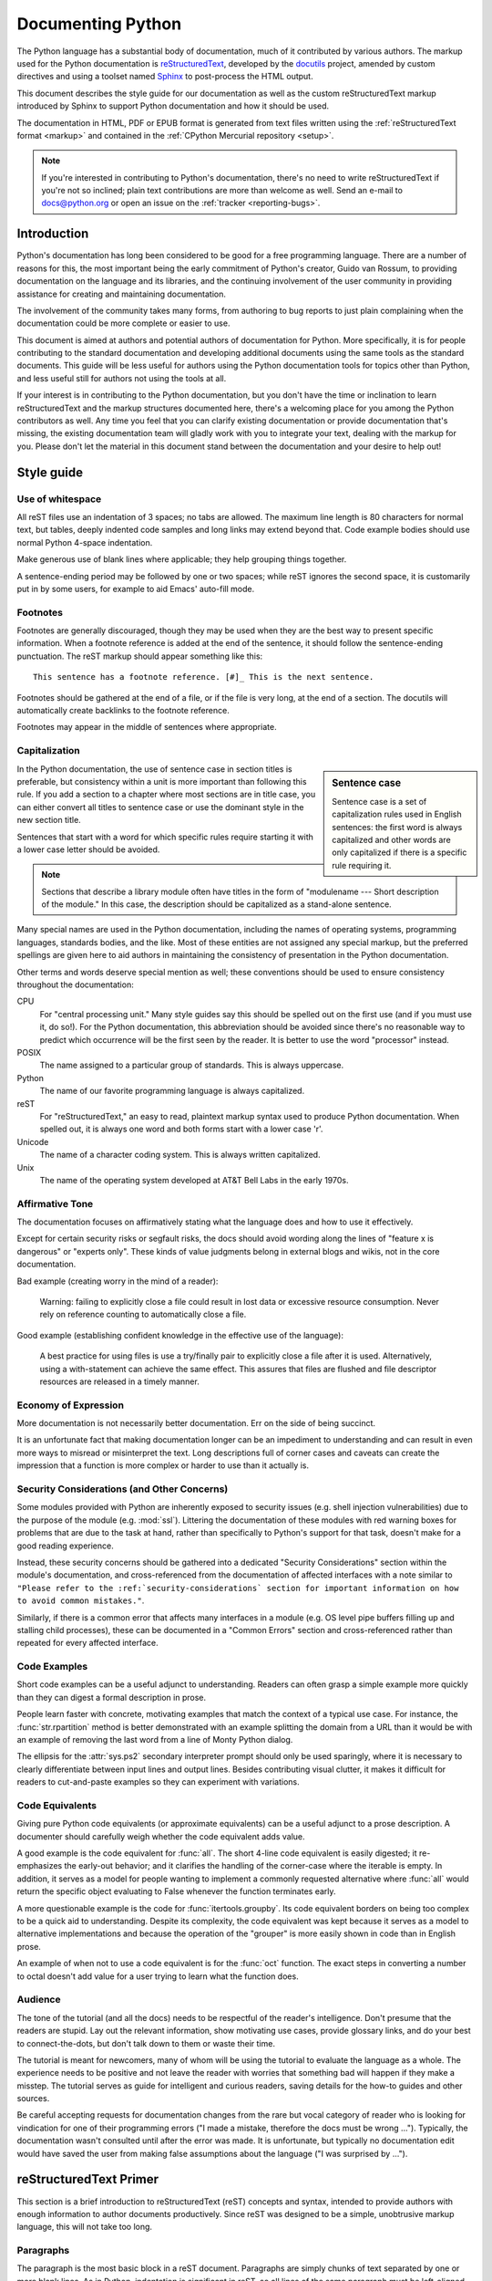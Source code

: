 .. _documenting:

==================
Documenting Python
==================

The Python language has a substantial body of documentation, much of it
contributed by various authors. The markup used for the Python documentation is
`reStructuredText`_, developed by the `docutils`_ project, amended by custom
directives and using a toolset named `Sphinx`_ to post-process the HTML output.

This document describes the style guide for our documentation as well as the
custom reStructuredText markup introduced by Sphinx to support Python
documentation and how it should be used.

The documentation in HTML, PDF or EPUB format is generated from text files
written using the :ref:`reStructuredText format <markup>` and contained in the
:ref:`CPython Mercurial repository <setup>`.

.. _reStructuredText: http://docutils.sf.net/rst.html

.. note::

   If you're interested in contributing to Python's documentation, there's no
   need to write reStructuredText if you're not so inclined; plain text
   contributions are more than welcome as well.  Send an e-mail to
   docs@python.org or open an issue on the :ref:`tracker <reporting-bugs>`.


Introduction
============

Python's documentation has long been considered to be good for a free
programming language.  There are a number of reasons for this, the most
important being the early commitment of Python's creator, Guido van Rossum, to
providing documentation on the language and its libraries, and the continuing
involvement of the user community in providing assistance for creating and
maintaining documentation.

The involvement of the community takes many forms, from authoring to bug reports
to just plain complaining when the documentation could be more complete or
easier to use.

This document is aimed at authors and potential authors of documentation for
Python.  More specifically, it is for people contributing to the standard
documentation and developing additional documents using the same tools as the
standard documents.  This guide will be less useful for authors using the Python
documentation tools for topics other than Python, and less useful still for
authors not using the tools at all.

If your interest is in contributing to the Python documentation, but you don't
have the time or inclination to learn reStructuredText and the markup structures
documented here, there's a welcoming place for you among the Python contributors
as well.  Any time you feel that you can clarify existing documentation or
provide documentation that's missing, the existing documentation team will
gladly work with you to integrate your text, dealing with the markup for you.
Please don't let the material in this document stand between the documentation
and your desire to help out!


Style guide
===========

Use of whitespace
-----------------

All reST files use an indentation of 3 spaces; no tabs are allowed.  The
maximum line length is 80 characters for normal text, but tables, deeply
indented code samples and long links may extend beyond that.  Code example
bodies should use normal Python 4-space indentation.

Make generous use of blank lines where applicable; they help grouping things
together.

A sentence-ending period may be followed by one or two spaces; while reST
ignores the second space, it is customarily put in by some users, for example
to aid Emacs' auto-fill mode.

Footnotes
---------

Footnotes are generally discouraged, though they may be used when they are the
best way to present specific information. When a footnote reference is added at
the end of the sentence, it should follow the sentence-ending punctuation. The
reST markup should appear something like this::

    This sentence has a footnote reference. [#]_ This is the next sentence.

Footnotes should be gathered at the end of a file, or if the file is very long,
at the end of a section. The docutils will automatically create backlinks to
the footnote reference.

Footnotes may appear in the middle of sentences where appropriate.

Capitalization
--------------

.. sidebar:: Sentence case

   Sentence case is a set of capitalization rules used in English
   sentences: the first word is always capitalized and other words are
   only capitalized if there is a specific rule requiring it.

In the Python documentation, the use of sentence case in section titles is
preferable, but consistency within a unit is more important than
following this rule.  If you add a section to a chapter where most
sections are in title case, you can either convert all titles to
sentence case or use the dominant style in the new section title.

Sentences that start with a word for which specific rules require
starting it with a lower case letter should be avoided.

.. note::

   Sections that describe a library module often have titles in the
   form of "modulename --- Short description of the module."  In this
   case, the description should be capitalized as a stand-alone
   sentence.

Many special names are used in the Python documentation, including the names of
operating systems, programming languages, standards bodies, and the like. Most
of these entities are not assigned any special markup, but the preferred
spellings are given here to aid authors in maintaining the consistency of
presentation in the Python documentation.

Other terms and words deserve special mention as well; these conventions should
be used to ensure consistency throughout the documentation:

CPU
   For "central processing unit." Many style guides say this should be
   spelled out on the first use (and if you must use it, do so!). For
   the Python documentation, this abbreviation should be avoided since
   there's no reasonable way to predict which occurrence will be the
   first seen by the reader. It is better to use the word "processor"
   instead.

POSIX
   The name assigned to a particular group of standards. This is always
   uppercase.

Python
   The name of our favorite programming language is always capitalized.

reST
   For "reStructuredText," an easy to read, plaintext markup syntax
   used to produce Python documentation.  When spelled out, it is
   always one word and both forms start with a lower case 'r'.

Unicode
   The name of a character coding system. This is always written
   capitalized.

Unix
   The name of the operating system developed at AT&T Bell Labs in the early
   1970s.

Affirmative Tone
----------------

The documentation focuses on affirmatively stating what the language does and
how to use it effectively.

Except for certain security risks or segfault risks, the docs should avoid
wording along the lines of "feature x is dangerous" or "experts only".  These
kinds of value judgments belong in external blogs and wikis, not in the core
documentation.

Bad example (creating worry in the mind of a reader):

    Warning: failing to explicitly close a file could result in lost data or
    excessive resource consumption.  Never rely on reference counting to
    automatically close a file.

Good example (establishing confident knowledge in the effective use of the language):

    A best practice for using files is use a try/finally pair to explicitly
    close a file after it is used.  Alternatively, using a with-statement can
    achieve the same effect.  This assures that files are flushed and file
    descriptor resources are released in a timely manner.

Economy of Expression
---------------------

More documentation is not necessarily better documentation.  Err on the side
of being succinct.

It is an unfortunate fact that making documentation longer can be an impediment
to understanding and can result in even more ways to misread or misinterpret the
text.  Long descriptions full of corner cases and caveats can create the
impression that a function is more complex or harder to use than it actually is.

Security Considerations (and Other Concerns)
--------------------------------------------

Some modules provided with Python are inherently exposed to security issues
(e.g. shell injection vulnerabilities) due to the purpose of the module
(e.g. :mod:`ssl`).  Littering the documentation of these modules with red
warning boxes for problems that are due to the task at hand, rather than
specifically to Python's support for that task, doesn't make for a good
reading experience.

Instead, these security concerns should be gathered into a dedicated
"Security Considerations" section within the module's documentation, and
cross-referenced from the documentation of affected interfaces with a note
similar to ``"Please refer to the :ref:`security-considerations` section
for important information on how to avoid common mistakes."``.

Similarly, if there is a common error that affects many interfaces in a
module (e.g. OS level pipe buffers filling up and stalling child processes),
these can be documented in a "Common Errors" section and cross-referenced
rather than repeated for every affected interface.

Code Examples
-------------

Short code examples can be a useful adjunct to understanding.  Readers can often
grasp a simple example more quickly than they can digest a formal description in
prose.

People learn faster with concrete, motivating examples that match the context of
a typical use case.  For instance, the :func:`str.rpartition` method is better
demonstrated with an example splitting the domain from a URL than it would be
with an example of removing the last word from a line of Monty Python dialog.

The ellipsis for the :attr:`sys.ps2` secondary interpreter prompt should only be
used sparingly, where it is necessary to clearly differentiate between input
lines and output lines.  Besides contributing visual clutter, it makes it
difficult for readers to cut-and-paste examples so they can experiment with
variations.

Code Equivalents
----------------

Giving pure Python code equivalents (or approximate equivalents) can be a useful
adjunct to a prose description.  A documenter should carefully weigh whether the
code equivalent adds value.

A good example is the code equivalent for :func:`all`.  The short 4-line code
equivalent is easily digested; it re-emphasizes the early-out behavior; and it
clarifies the handling of the corner-case where the iterable is empty.  In
addition, it serves as a model for people wanting to implement a commonly
requested alternative where :func:`all` would return the specific object
evaluating to False whenever the function terminates early.

A more questionable example is the code for :func:`itertools.groupby`.  Its code
equivalent borders on being too complex to be a quick aid to understanding.
Despite its complexity, the code equivalent was kept because it serves as a
model to alternative implementations and because the operation of the "grouper"
is more easily shown in code than in English prose.

An example of when not to use a code equivalent is for the :func:`oct` function.
The exact steps in converting a number to octal doesn't add value for a user
trying to learn what the function does.

Audience
--------

The tone of the tutorial (and all the docs) needs to be respectful of the
reader's intelligence.  Don't presume that the readers are stupid.  Lay out the
relevant information, show motivating use cases, provide glossary links, and do
your best to connect-the-dots, but don't talk down to them or waste their time.

The tutorial is meant for newcomers, many of whom will be using the tutorial to
evaluate the language as a whole.  The experience needs to be positive and not
leave the reader with worries that something bad will happen if they make a
misstep.  The tutorial serves as guide for intelligent and curious readers,
saving details for the how-to guides and other sources.

Be careful accepting requests for documentation changes from the rare but vocal
category of reader who is looking for vindication for one of their programming
errors ("I made a mistake, therefore the docs must be wrong ...").  Typically,
the documentation wasn't consulted until after the error was made.  It is
unfortunate, but typically no documentation edit would have saved the user from
making false assumptions about the language ("I was surprised by ...").


reStructuredText Primer
=======================

This section is a brief introduction to reStructuredText (reST) concepts and
syntax, intended to provide authors with enough information to author documents
productively.  Since reST was designed to be a simple, unobtrusive markup
language, this will not take too long.

.. seealso::

    The authoritative `reStructuredText User
    Documentation <http://docutils.sourceforge.net/rst.html>`_.


Paragraphs
----------

The paragraph is the most basic block in a reST document.  Paragraphs are simply
chunks of text separated by one or more blank lines.  As in Python, indentation
is significant in reST, so all lines of the same paragraph must be left-aligned
to the same level of indentation.


Inline markup
-------------

The standard reST inline markup is quite simple: use

* one asterisk: ``*text*`` for emphasis (italics),
* two asterisks: ``**text**`` for strong emphasis (boldface), and
* backquotes: ````text```` for code samples.

If asterisks or backquotes appear in running text and could be confused with
inline markup delimiters, they have to be escaped with a backslash.

Be aware of some restrictions of this markup:

* it may not be nested,
* content may not start or end with whitespace: ``* text*`` is wrong,
* it must be separated from surrounding text by non-word characters.  Use a
  backslash escaped space to work around that: ``thisis\ *one*\ word``.

These restrictions may be lifted in future versions of the docutils.

reST also allows for custom "interpreted text roles"', which signify that the
enclosed text should be interpreted in a specific way.  Sphinx uses this to
provide semantic markup and cross-referencing of identifiers, as described in
the appropriate section.  The general syntax is ``:rolename:`content```.


Lists and Quotes
----------------

List markup is natural: just place an asterisk at the start of a paragraph and
indent properly.  The same goes for numbered lists; they can also be
automatically numbered using a ``#`` sign::

   * This is a bulleted list.
   * It has two items, the second
     item uses two lines.

   1. This is a numbered list.
   2. It has two items too.

   #. This is a numbered list.
   #. It has two items too.


Nested lists are possible, but be aware that they must be separated from the
parent list items by blank lines::

   * this is
   * a list

     * with a nested list
     * and some subitems

   * and here the parent list continues

Definition lists are created as follows::

   term (up to a line of text)
      Definition of the term, which must be indented

      and can even consist of multiple paragraphs

   next term
      Description.


Paragraphs are quoted by just indenting them more than the surrounding
paragraphs.


Source Code
-----------

Literal code blocks are introduced by ending a paragraph with the special marker
``::``.  The literal block must be indented::

   This is a normal text paragraph. The next paragraph is a code sample::

      It is not processed in any way, except
      that the indentation is removed.

      It can span multiple lines.

   This is a normal text paragraph again.

The handling of the ``::`` marker is smart:

* If it occurs as a paragraph of its own, that paragraph is completely left
  out of the document.
* If it is preceded by whitespace, the marker is removed.
* If it is preceded by non-whitespace, the marker is replaced by a single
  colon.

That way, the second sentence in the above example's first paragraph would be
rendered as "The next paragraph is a code sample:".


Hyperlinks
----------

External links
^^^^^^^^^^^^^^

Use ```Link text <http://target>`_`` for inline web links.  If the link text
should be the web address, you don't need special markup at all, the parser
finds links and mail addresses in ordinary text.

Internal links
^^^^^^^^^^^^^^

Internal linking is done via a special reST role, see the section on specific
markup, :ref:`doc-ref-role`.


Sections
--------

Section headers are created by underlining (and optionally overlining) the
section title with a punctuation character, at least as long as the text::

   =================
   This is a heading
   =================

Normally, there are no heading levels assigned to certain characters as the
structure is determined from the succession of headings.  However, for the
Python documentation, here is a suggested convention:

* ``#`` with overline, for parts
* ``*`` with overline, for chapters
* ``=``, for sections
* ``-``, for subsections
* ``^``, for subsubsections
* ``"``, for paragraphs


Explicit Markup
---------------

"Explicit markup" is used in reST for most constructs that need special
handling, such as footnotes, specially-highlighted paragraphs, comments, and
generic directives.

An explicit markup block begins with a line starting with ``..`` followed by
whitespace and is terminated by the next paragraph at the same level of
indentation.  (There needs to be a blank line between explicit markup and normal
paragraphs.  This may all sound a bit complicated, but it is intuitive enough
when you write it.)


Directives
----------

A directive is a generic block of explicit markup.  Besides roles, it is one of
the extension mechanisms of reST, and Sphinx makes heavy use of it.

Basically, a directive consists of a name, arguments, options and content. (Keep
this terminology in mind, it is used in the next chapter describing custom
directives.)  Looking at this example, ::

   .. function:: foo(x)
                 foo(y, z)
      :bar: no

      Return a line of text input from the user.

``function`` is the directive name.  It is given two arguments here, the
remainder of the first line and the second line, as well as one option ``bar``
(as you can see, options are given in the lines immediately following the
arguments and indicated by the colons).

The directive content follows after a blank line and is indented relative to the
directive start.


Footnotes
---------

For footnotes, use ``[#]_`` to mark the footnote location, and add the footnote
body at the bottom of the document after a "Footnotes" rubric heading, like so::

   Lorem ipsum [#]_ dolor sit amet ... [#]_

   .. rubric:: Footnotes

   .. [#] Text of the first footnote.
   .. [#] Text of the second footnote.

You can also explicitly number the footnotes for better context.


Comments
--------

Every explicit markup block which isn't a valid markup construct (like the
footnotes above) is regarded as a comment.


Source encoding
---------------

Since the easiest way to include special characters like em dashes or copyright
signs in reST is to directly write them as Unicode characters, one has to
specify an encoding:

All Python documentation source files must be in UTF-8 encoding, and the HTML
documents written from them will be in that encoding as well.


Gotchas
-------

There are some problems one commonly runs into while authoring reST documents:

* **Separation of inline markup:** As said above, inline markup spans must be
  separated from the surrounding text by non-word characters, you have to use
  an escaped space to get around that.


Additional Markup Constructs
============================

Sphinx adds a lot of new directives and interpreted text roles to standard reST
markup.  This section contains the reference material for these facilities.
Documentation for "standard" reST constructs is not included here, though
they are used in the Python documentation.

.. note::

   This is just an overview of Sphinx' extended markup capabilities; full
   coverage can be found in `its own documentation
   <http://sphinx.pocoo.org/contents.html>`_.


Meta-information markup
-----------------------

.. describe:: sectionauthor

   Identifies the author of the current section.  The argument should include
   the author's name such that it can be used for presentation (though it isn't)
   and email address.  The domain name portion of the address should be lower
   case.  Example::

      .. sectionauthor:: Guido van Rossum <guido@python.org>

   Currently, this markup isn't reflected in the output in any way, but it helps
   keep track of contributions.


Module-specific markup
----------------------

The markup described in this section is used to provide information about a
module being documented.  Each module should be documented in its own file.
Normally this markup appears after the title heading of that file; a typical
file might start like this::

   :mod:`parrot` -- Dead parrot access
   ===================================

   .. module:: parrot
      :platform: Unix, Windows
      :synopsis: Analyze and reanimate dead parrots.
   .. moduleauthor:: Eric Cleese <eric@python.invalid>
   .. moduleauthor:: John Idle <john@python.invalid>

As you can see, the module-specific markup consists of two directives, the
``module`` directive and the ``moduleauthor`` directive.

.. describe:: module

   This directive marks the beginning of the description of a module, package,
   or submodule. The name should be fully qualified (i.e. including the
   package name for submodules).

   The ``platform`` option, if present, is a comma-separated list of the
   platforms on which the module is available (if it is available on all
   platforms, the option should be omitted).  The keys are short identifiers;
   examples that are in use include "IRIX", "Mac", "Windows", and "Unix".  It is
   important to use a key which has already been used when applicable.

   The ``synopsis`` option should consist of one sentence describing the
   module's purpose -- it is currently only used in the Global Module Index.

   The ``deprecated`` option can be given (with no value) to mark a module as
   deprecated; it will be designated as such in various locations then.

.. describe:: moduleauthor

   The ``moduleauthor`` directive, which can appear multiple times, names the
   authors of the module code, just like ``sectionauthor`` names the author(s)
   of a piece of documentation.  It too does not result in any output currently.

.. note::

   It is important to make the section title of a module-describing file
   meaningful since that value will be inserted in the table-of-contents trees
   in overview files.


Information units
-----------------

There are a number of directives used to describe specific features provided by
modules.  Each directive requires one or more signatures to provide basic
information about what is being described, and the content should be the
description.  The basic version makes entries in the general index; if no index
entry is desired, you can give the directive option flag ``:noindex:``.  The
following example shows all of the features of this directive type::

    .. function:: spam(eggs)
                  ham(eggs)
       :noindex:

       Spam or ham the foo.

The signatures of object methods or data attributes should not include the
class name, but be nested in a class directive.  The generated files will
reflect this nesting, and the target identifiers (for HTML output) will use
both the class and method name, to enable consistent cross-references.  If you
describe methods belonging to an abstract protocol such as context managers,
use a class directive with a (pseudo-)type name too to make the
index entries more informative.

The directives are:

.. describe:: c:function

   Describes a C function. The signature should be given as in C, e.g.::

      .. c:function:: PyObject* PyType_GenericAlloc(PyTypeObject *type, Py_ssize_t nitems)

   This is also used to describe function-like preprocessor macros.  The names
   of the arguments should be given so they may be used in the description.

   Note that you don't have to backslash-escape asterisks in the signature,
   as it is not parsed by the reST inliner.

.. describe:: c:member

   Describes a C struct member. Example signature::

      .. c:member:: PyObject* PyTypeObject.tp_bases

   The text of the description should include the range of values allowed, how
   the value should be interpreted, and whether the value can be changed.
   References to structure members in text should use the ``member`` role.

.. describe:: c:macro

   Describes a "simple" C macro.  Simple macros are macros which are used
   for code expansion, but which do not take arguments so cannot be described as
   functions.  This is not to be used for simple constant definitions.  Examples
   of its use in the Python documentation include :c:macro:`PyObject_HEAD` and
   :c:macro:`Py_BEGIN_ALLOW_THREADS`.

.. describe:: c:type

   Describes a C type. The signature should just be the type name.

.. describe:: c:var

   Describes a global C variable.  The signature should include the type, such
   as::

      .. cvar:: PyObject* PyClass_Type

.. describe:: data

   Describes global data in a module, including both variables and values used
   as "defined constants."  Class and object attributes are not documented
   using this directive.

.. describe:: exception

   Describes an exception class.  The signature can, but need not include
   parentheses with constructor arguments.

.. describe:: function

   Describes a module-level function.  The signature should include the
   parameters, enclosing optional parameters in brackets.  Default values can be
   given if it enhances clarity.  For example::

      .. function:: repeat([repeat=3[, number=1000000]])

   Object methods are not documented using this directive. Bound object methods
   placed in the module namespace as part of the public interface of the module
   are documented using this, as they are equivalent to normal functions for
   most purposes.

   The description should include information about the parameters required and
   how they are used (especially whether mutable objects passed as parameters
   are modified), side effects, and possible exceptions.  A small example may be
   provided.

.. describe:: decorator

   Describes a decorator function.  The signature should *not* represent the
   signature of the actual function, but the usage as a decorator.  For example,
   given the functions

   .. code-block:: python

      def removename(func):
          func.__name__ = ''
          return func

      def setnewname(name):
          def decorator(func):
              func.__name__ = name
              return func
          return decorator

   the descriptions should look like this::

      .. decorator:: removename

         Remove name of the decorated function.

      .. decorator:: setnewname(name)

         Set name of the decorated function to *name*.

   There is no ``deco`` role to link to a decorator that is marked up with
   this directive; rather, use the ``:func:`` role.

.. describe:: class

   Describes a class.  The signature can include parentheses with parameters
   which will be shown as the constructor arguments.

.. describe:: attribute

   Describes an object data attribute.  The description should include
   information about the type of the data to be expected and whether it may be
   changed directly.  This directive should be nested in a class directive,
   like in this example::

      .. class:: Spam

            Description of the class.

            .. data:: ham

               Description of the attribute.

   If is also possible to document an attribute outside of a class directive,
   for example if the documentation for different attributes and methods is
   split in multiple sections.  The class name should then be included
   explicitly::

      .. data:: Spam.eggs

.. describe:: method

   Describes an object method.  The parameters should not include the ``self``
   parameter.  The description should include similar information to that
   described for ``function``.  This directive should be nested in a class
   directive, like in the example above.

.. describe:: decoratormethod

   Same as ``decorator``, but for decorators that are methods.

   Refer to a decorator method using the ``:meth:`` role.

.. describe:: opcode

   Describes a Python :term:`bytecode` instruction.

.. describe:: cmdoption

   Describes a Python command line option or switch.  Option argument names
   should be enclosed in angle brackets.  Example::

      .. cmdoption:: -m <module>

         Run a module as a script.

.. describe:: envvar

   Describes an environment variable that Python uses or defines.


There is also a generic version of these directives:

.. describe:: describe

   This directive produces the same formatting as the specific ones explained
   above but does not create index entries or cross-referencing targets.  It is
   used, for example, to describe the directives in this document. Example::

      .. describe:: opcode

         Describes a Python bytecode instruction.


Showing code examples
---------------------

Examples of Python source code or interactive sessions are represented using
standard reST literal blocks.  They are started by a ``::`` at the end of the
preceding paragraph and delimited by indentation.

Representing an interactive session requires including the prompts and output
along with the Python code.  No special markup is required for interactive
sessions.  After the last line of input or output presented, there should not be
an "unused" primary prompt; this is an example of what *not* to do::

   >>> 1 + 1
   2
   >>>

Syntax highlighting is handled in a smart way:

* There is a "highlighting language" for each source file.  Per default,
  this is ``'python'`` as the majority of files will have to highlight Python
  snippets.

* Within Python highlighting mode, interactive sessions are recognized
  automatically and highlighted appropriately.

* The highlighting language can be changed using the ``highlightlang``
  directive, used as follows::

     .. highlightlang:: c

  This language is used until the next ``highlightlang`` directive is
  encountered.

* The ``code-block`` directive can be used to specify the highlight language
  of a single code block, e.g.::

     .. code-block:: c

        #include <stdio.h>

        void main() {
            printf("Hello world!\n");
        }

* The values normally used for the highlighting language are:

  * ``python`` (the default)
  * ``c``
  * ``rest``
  * ``none`` (no highlighting)

* If highlighting with the current language fails, the block is not highlighted
  in any way.

Longer displays of verbatim text may be included by storing the example text in
an external file containing only plain text.  The file may be included using the
``literalinclude`` directive. [1]_ For example, to include the Python source file
:file:`example.py`, use::

   .. literalinclude:: example.py

The file name is relative to the current file's path.  Documentation-specific
include files should be placed in the ``Doc/includes`` subdirectory.


Inline markup
-------------

As said before, Sphinx uses interpreted text roles to insert semantic markup in
documents.

Names of local variables, such as function/method arguments, are an exception,
they should be marked simply with ``*var*``.

For all other roles, you have to write ``:rolename:`content```.

There are some additional facilities that make cross-referencing roles more
versatile:

* You may supply an explicit title and reference target, like in reST direct
  hyperlinks: ``:role:`title <target>``` will refer to *target*, but the link
  text will be *title*.

* If you prefix the content with ``!``, no reference/hyperlink will be created.

* For the Python object roles, if you prefix the content with ``~``, the link
  text will only be the last component of the target.  For example,
  ``:meth:`~Queue.Queue.get``` will refer to ``Queue.Queue.get`` but only
  display ``get`` as the link text.

  In HTML output, the link's ``title`` attribute (that is e.g. shown as a
  tool-tip on mouse-hover) will always be the full target name.

The following roles refer to objects in modules and are possibly hyperlinked if
a matching identifier is found:

.. describe:: mod

   The name of a module; a dotted name may be used.  This should also be used for
   package names.

.. describe:: func

   The name of a Python function; dotted names may be used.  The role text
   should not include trailing parentheses to enhance readability.  The
   parentheses are stripped when searching for identifiers.

.. describe:: data

   The name of a module-level variable or constant.

.. describe:: const

   The name of a "defined" constant.  This may be a C-language ``#define``
   or a Python variable that is not intended to be changed.

.. describe:: class

   A class name; a dotted name may be used.

.. describe:: meth

   The name of a method of an object.  The role text should include the type
   name and the method name.  A dotted name may be used.

.. describe:: attr

   The name of a data attribute of an object.

.. describe:: exc

   The name of an exception. A dotted name may be used.

The name enclosed in this markup can include a module name and/or a class name.
For example, ``:func:`filter``` could refer to a function named ``filter`` in
the current module, or the built-in function of that name.  In contrast,
``:func:`foo.filter``` clearly refers to the ``filter`` function in the ``foo``
module.

Normally, names in these roles are searched first without any further
qualification, then with the current module name prepended, then with the
current module and class name (if any) prepended.  If you prefix the name with a
dot, this order is reversed.  For example, in the documentation of the
:mod:`codecs` module, ``:func:`open``` always refers to the built-in function,
while ``:func:`.open``` refers to :func:`codecs.open`.

A similar heuristic is used to determine whether the name is an attribute of
the currently documented class.

---------

The following roles create cross-references to C-language constructs if they
are defined in the API documentation:

.. describe:: c:data

   The name of a C-language variable.

.. describe:: c:func

   The name of a C-language function. Should include trailing parentheses.

.. describe:: c:macro

   The name of a "simple" C macro, as defined above.

.. describe:: c:type

   The name of a C-language type.

.. describe:: c:member

   The name of a C type member, as defined above.

---------

The following roles do not refer to objects, but can create cross-references or
internal links:

.. describe:: envvar

   An environment variable.  Index entries are generated.

.. describe:: keyword

   The name of a Python keyword.  Using this role will generate a link to the
   documentation of the keyword.  ``True``, ``False`` and ``None`` do not use
   this role, but simple code markup (````True````), given that they're
   fundamental to the language and should be known to any programmer.

.. describe:: option

   A command-line option of Python.  The leading hyphen(s) must be included.
   If a matching ``cmdoption`` directive exists, it is linked to.  For options
   of other programs or scripts, use simple ````code```` markup.

.. describe:: token

   The name of a grammar token (used in the reference manual to create links
   between production displays).

---------

The following role creates a cross-reference to the term in the glossary:

.. describe:: term

   Reference to a term in the glossary.  The glossary is created using the
   ``glossary`` directive containing a definition list with terms and
   definitions.  It does not have to be in the same file as the ``term``
   markup, in fact, by default the Python docs have one global glossary
   in the ``glossary.rst`` file.

   If you use a term that's not explained in a glossary, you'll get a warning
   during build.

---------

The following roles don't do anything special except formatting the text
in a different style:

.. describe:: command

   The name of an OS-level command, such as ``rm``.

.. describe:: dfn

   Mark the defining instance of a term in the text.  (No index entries are
   generated.)

.. describe:: file

   The name of a file or directory.  Within the contents, you can use curly
   braces to indicate a "variable" part, for example::

      ... is installed in :file:`/usr/lib/python2.{x}/site-packages` ...

   In the built documentation, the ``x`` will be displayed differently to
   indicate that it is to be replaced by the Python minor version.

.. describe:: guilabel

   Labels presented as part of an interactive user interface should be marked
   using ``guilabel``.  This includes labels from text-based interfaces such as
   those created using :mod:`curses` or other text-based libraries.  Any label
   used in the interface should be marked with this role, including button
   labels, window titles, field names, menu and menu selection names, and even
   values in selection lists.

.. describe:: kbd

   Mark a sequence of keystrokes.  What form the key sequence takes may depend
   on platform- or application-specific conventions.  When there are no relevant
   conventions, the names of modifier keys should be spelled out, to improve
   accessibility for new users and non-native speakers.  For example, an
   *xemacs* key sequence may be marked like ``:kbd:`C-x C-f```, but without
   reference to a specific application or platform, the same sequence should be
   marked as ``:kbd:`Control-x Control-f```.

.. describe:: mailheader

   The name of an RFC 822-style mail header.  This markup does not imply that
   the header is being used in an email message, but can be used to refer to any
   header of the same "style."  This is also used for headers defined by the
   various MIME specifications.  The header name should be entered in the same
   way it would normally be found in practice, with the camel-casing conventions
   being preferred where there is more than one common usage. For example:
   ``:mailheader:`Content-Type```.

.. describe:: makevar

   The name of a :command:`make` variable.

.. describe:: manpage

   A reference to a Unix manual page including the section,
   e.g. ``:manpage:`ls(1)```.

.. describe:: menuselection

   Menu selections should be marked using the ``menuselection`` role.  This is
   used to mark a complete sequence of menu selections, including selecting
   submenus and choosing a specific operation, or any subsequence of such a
   sequence.  The names of individual selections should be separated by
   ``-->``.

   For example, to mark the selection "Start > Programs", use this markup::

      :menuselection:`Start --> Programs`

   When including a selection that includes some trailing indicator, such as the
   ellipsis some operating systems use to indicate that the command opens a
   dialog, the indicator should be omitted from the selection name.

.. describe:: mimetype

   The name of a MIME type, or a component of a MIME type (the major or minor
   portion, taken alone).

.. describe:: newsgroup

   The name of a Usenet newsgroup.

.. describe:: program

   The name of an executable program.  This may differ from the file name for
   the executable for some platforms.  In particular, the ``.exe`` (or other)
   extension should be omitted for Windows programs.

.. describe:: regexp

   A regular expression. Quotes should not be included.

.. describe:: samp

   A piece of literal text, such as code.  Within the contents, you can use
   curly braces to indicate a "variable" part, as in ``:file:``.

   If you don't need the "variable part" indication, use the standard
   ````code```` instead.


The following roles generate external links:

.. describe:: pep

   A reference to a Python Enhancement Proposal.  This generates appropriate
   index entries. The text "PEP *number*\ " is generated; in the HTML output,
   this text is a hyperlink to an online copy of the specified PEP.

.. describe:: rfc

   A reference to an Internet Request for Comments.  This generates appropriate
   index entries. The text "RFC *number*\ " is generated; in the HTML output,
   this text is a hyperlink to an online copy of the specified RFC.


Note that there are no special roles for including hyperlinks as you can use
the standard reST markup for that purpose.


.. _doc-ref-role:

Cross-linking markup
--------------------

To support cross-referencing to arbitrary sections in the documentation, the
standard reST labels are "abused" a bit: Every label must precede a section
title; and every label name must be unique throughout the entire documentation
source.

You can then reference to these sections using the ``:ref:`label-name``` role.

Example::

   .. _my-reference-label:

   Section to cross-reference
   --------------------------

   This is the text of the section.

   It refers to the section itself, see :ref:`my-reference-label`.

The ``:ref:`` invocation is replaced with the section title.

Alternatively, you can reference any label (not just section titles)
if you provide the link text ``:ref:`link text <reference-label>```.

Paragraph-level markup
----------------------

These directives create short paragraphs and can be used inside information
units as well as normal text:

.. describe:: note

   An especially important bit of information about an API that a user should be
   aware of when using whatever bit of API the note pertains to.  The content of
   the directive should be written in complete sentences and include all
   appropriate punctuation.

   Example::

      .. note::

         This function is not suitable for sending spam e-mails.

.. describe:: warning

   An important bit of information about an API that a user should be aware of
   when using whatever bit of API the warning pertains to.  The content of the
   directive should be written in complete sentences and include all appropriate
   punctuation.  In the interest of not scaring users away from pages filled
   with warnings, this directive should only be chosen over ``note`` for
   information regarding the possibility of crashes, data loss, or security
   implications.

.. describe:: versionadded

   This directive documents the version of Python which added the described
   feature, or a part of it, to the library or C API.  When this applies to an
   entire module, it should be placed at the top of the module section before
   any prose.

   The first argument must be given and is the version in question; if the
   addition is only part of the described API element, you should add a second
   argument consisting of a *brief* explanation of the change.

   Example::

      .. versionadded:: 3.1
         The *spam* parameter.

   Note that there must be no blank line between the directive head and the
   explanation; this is to make these blocks visually continuous in the markup.

.. describe:: versionchanged

   Similar to ``versionadded``, but describes when and what changed in the named
   feature in some way (changed side effects, platform support, etc.).  This one
   *must* have the second argument (explanation of the change).

--------------

.. describe:: impl-detail

   This directive is used to mark CPython-specific information.  Use either with
   a block content or a single sentence as an argument, i.e. either ::

      .. impl-detail::

         This describes some implementation detail.

         More explanation.

   or ::

      .. impl-detail:: This shortly mentions an implementation detail.

   "\ **CPython implementation detail:**\ " is automatically prepended to the
   content.

.. describe:: seealso

   Many sections include a list of references to module documentation or
   external documents.  These lists are created using the ``seealso`` directive.

   The ``seealso`` directive is typically placed in a section just before any
   sub-sections.  For the HTML output, it is shown boxed off from the main flow
   of the text.

   The content of the ``seealso`` directive should be a reST definition list.
   Example::

      .. seealso::

         Module :mod:`zipfile`
            Documentation of the :mod:`zipfile` standard module.

         `GNU tar manual, Basic Tar Format <http://link>`_
            Documentation for tar archive files, including GNU tar extensions.

.. describe:: rubric

   This directive creates a paragraph heading that is not used to create a
   table of contents node.  It is currently used for the "Footnotes" caption.

.. describe:: centered

   This directive creates a centered boldfaced paragraph.  Use it as follows::

      .. centered::

         Paragraph contents.


Table-of-contents markup
------------------------

Since reST does not have facilities to interconnect several documents, or split
documents into multiple output files, Sphinx uses a custom directive to add
relations between the single files the documentation is made of, as well as
tables of contents.  The ``toctree`` directive is the central element.

.. describe:: toctree

   This directive inserts a "TOC tree" at the current location, using the
   individual TOCs (including "sub-TOC trees") of the files given in the
   directive body.  A numeric ``maxdepth`` option may be given to indicate the
   depth of the tree; by default, all levels are included.

   Consider this example (taken from the library reference index)::

      .. toctree::
         :maxdepth: 2

         intro
         strings
         datatypes
         numeric
         (many more files listed here)

   This accomplishes two things:

   * Tables of contents from all those files are inserted, with a maximum depth
     of two, that means one nested heading.  ``toctree`` directives in those
     files are also taken into account.
   * Sphinx knows that the relative order of the files ``intro``,
     ``strings`` and so forth, and it knows that they are children of the
     shown file, the library index.  From this information it generates "next
     chapter", "previous chapter" and "parent chapter" links.

   In the end, all files included in the build process must occur in one
   ``toctree`` directive; Sphinx will emit a warning if it finds a file that is
   not included, because that means that this file will not be reachable through
   standard navigation.

   The special file ``contents.rst`` at the root of the source directory is the
   "root" of the TOC tree hierarchy; from it the "Contents" page is generated.


Index-generating markup
-----------------------

Sphinx automatically creates index entries from all information units (like
functions, classes or attributes) like discussed before.

However, there is also an explicit directive available, to make the index more
comprehensive and enable index entries in documents where information is not
mainly contained in information units, such as the language reference.

The directive is ``index`` and contains one or more index entries.  Each entry
consists of a type and a value, separated by a colon.

For example::

   .. index::
      single: execution; context
      module: __main__
      module: sys
      triple: module; search; path

This directive contains five entries, which will be converted to entries in the
generated index which link to the exact location of the index statement (or, in
case of offline media, the corresponding page number).

The possible entry types are:

single
   Creates a single index entry.  Can be made a subentry by separating the
   subentry text with a semicolon (this notation is also used below to describe
   what entries are created).
pair
   ``pair: loop; statement`` is a shortcut that creates two index entries,
   namely ``loop; statement`` and ``statement; loop``.
triple
   Likewise, ``triple: module; search; path`` is a shortcut that creates three
   index entries, which are ``module; search path``, ``search; path, module`` and
   ``path; module search``.
module, keyword, operator, object, exception, statement, builtin
   These all create two index entries.  For example, ``module: hashlib``
   creates the entries ``module; hashlib`` and ``hashlib; module``.  The
   builtin entry type is slightly different in that "built-in function" is used
   in place of "builtin" when creating the two entries.

For index directives containing only "single" entries, there is a shorthand
notation::

   .. index:: BNF, grammar, syntax, notation

This creates four index entries.


Grammar production displays
---------------------------

Special markup is available for displaying the productions of a formal grammar.
The markup is simple and does not attempt to model all aspects of BNF (or any
derived forms), but provides enough to allow context-free grammars to be
displayed in a way that causes uses of a symbol to be rendered as hyperlinks to
the definition of the symbol.  There is this directive:

.. describe:: productionlist

   This directive is used to enclose a group of productions.  Each production is
   given on a single line and consists of a name, separated by a colon from the
   following definition.  If the definition spans multiple lines, each
   continuation line must begin with a colon placed at the same column as in the
   first line.

   Blank lines are not allowed within ``productionlist`` directive arguments.

   The definition can contain token names which are marked as interpreted text
   (e.g. ``unaryneg ::= "-" `integer```) -- this generates cross-references
   to the productions of these tokens.

   Note that no further reST parsing is done in the production, so that you
   don't have to escape ``*`` or ``|`` characters.


.. XXX describe optional first parameter

The following is an example taken from the Python Reference Manual::

   .. productionlist::
      try_stmt: try1_stmt | try2_stmt
      try1_stmt: "try" ":" `suite`
               : ("except" [`expression` ["," `target`]] ":" `suite`)+
               : ["else" ":" `suite`]
               : ["finally" ":" `suite`]
      try2_stmt: "try" ":" `suite`
               : "finally" ":" `suite`


Substitutions
-------------

The documentation system provides three substitutions that are defined by default.
They are set in the build configuration file :file:`conf.py`.

.. describe:: |release|

   Replaced by the Python release the documentation refers to.  This is the full
   version string including alpha/beta/release candidate tags, e.g. ``2.5.2b3``.

.. describe:: |version|

   Replaced by the Python version the documentation refers to. This consists
   only of the major and minor version parts, e.g. ``2.5``, even for version
   2.5.1.

.. describe:: |today|

   Replaced by either today's date, or the date set in the build configuration
   file.  Normally has the format ``April 14, 2007``.


.. rubric:: Footnotes

.. [1] There is a standard ``.. include`` directive, but it raises errors if the
       file is not found.  This one only emits a warning.


.. _building-doc:

Building the documentation
==========================

The toolset used to build the docs is written in Python and is called Sphinx_.
Sphinx is maintained separately and is not included in this tree.  Also needed
are docutils_, supplying the base markup that Sphinx uses; Jinja_, a templating
engine; and optionally Pygments_, a code highlighter.

To build the documentation, follow the instructions from one of the sections
below.  You can view the documentation after building the HTML by pointing
a browser at the file :file:`Doc/build/html/index.html`.

You are expected to have installed a recent version of Sphinx on your system or
in a virtualenv_, so that the Makefile can find the ``sphinx-build`` command.


Using make / make.bat
---------------------

On Unix, run the following from the root of your :ref:`repository clone
<checkout>`::

   cd Doc
   make html

or alternatively ``make -C Doc html``.  This builds the output as HTML.  You can
specify the location of the ``sphinx-build`` command with the ``SPHINXBUILD``
make variable.

For Windows users there is a :file:`make.bat` batchfile that tries to work like
``make`` does.

Available :command:`make` targets are:

 * "html", which builds standalone HTML files for offline viewing.

 * "htmlview", which builds the standalone HTML files and then opens a web
   browser to display them.

 * "htmlhelp", which builds HTML files and a HTML Help project file usable to
   convert them into a single Compiled HTML (.chm) file -- these are popular
   under Microsoft Windows, but very handy on every platform.

   To create the CHM file, you need to run the Microsoft HTML Help Workshop
   over the generated project (.hhp) file.

 * "latex", which builds LaTeX source files as input to "pdflatex" to produce
   PDF documents.

 * "text", which builds a plain text file for each source file.

 * "linkcheck", which checks all external references to see whether they are
   broken, redirected or malformed, and outputs this information to stdout
   as well as a plain-text (.txt) file.

 * "changes", which builds an overview over all versionadded/versionchanged/
   deprecated items in the current version. This is meant as a help for the
   writer of the "What's New" document.

 * "coverage", which builds a coverage overview for standard library modules
   and C API.

 * "pydoc-topics", which builds a Python module containing a dictionary with
   plain text documentation for the labels defined in
   :file:`Doc/tools/pyspecific.py` -- pydoc needs these to show topic
   and keyword help.

 * "suspicious", which checks the parsed markup for text that looks like
   malformed and thus unconverted reST.


Without make
------------

Install the Sphinx package and its dependencies from PyPI.

Then, from the ``Docs`` directory, run ::

   sphinx-build -b<builder> . build/<builder>

where ``<builder>`` is one of html, text, latex, or htmlhelp (for explanations
see the make targets above).

.. _docutils: http://docutils.sourceforge.net/
.. _Jinja: http://jinja.pocoo.org/
.. _Pygments: http://pygments.org/
.. _Sphinx: http://sphinx-doc.org/
.. _virtualenv: https://virtualenv.pypa.io/
